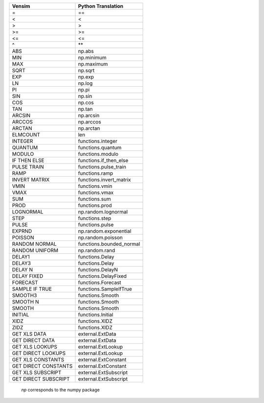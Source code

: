 +------------------------------+------------------------------+
|           Vensim             |       Python Translation     |
+==============================+==============================+
|              =               |              ==              |
+------------------------------+------------------------------+
|              <               |              <               |
+------------------------------+------------------------------+
|              >               |              >               |
+------------------------------+------------------------------+
|              >=              |              >=              |
+------------------------------+------------------------------+
|              <=              |              <=              |
+------------------------------+------------------------------+
|              ^               |              \**             |
+------------------------------+------------------------------+
|             ABS              |            np.abs            |
+------------------------------+------------------------------+
|             MIN              |         np.minimum           |
+------------------------------+------------------------------+
|             MAX              |         np.maximum           |
+------------------------------+------------------------------+
|             SQRT             |           np.sqrt            |
+------------------------------+------------------------------+
|             EXP              |            np.exp            |
+------------------------------+------------------------------+
|              LN              |            np.log            |
+------------------------------+------------------------------+
|              PI              |            np.pi             |
+------------------------------+------------------------------+
|             SIN              |            np.sin            |
+------------------------------+------------------------------+
|             COS              |            np.cos            |
+------------------------------+------------------------------+
|             TAN              |            np.tan            |
+------------------------------+------------------------------+
|            ARCSIN            |          np.arcsin           |
+------------------------------+------------------------------+
|            ARCCOS            |          np.arccos           |
+------------------------------+------------------------------+
|            ARCTAN            |          np.arctan           |
+------------------------------+------------------------------+
|            ELMCOUNT          |             len              |
+------------------------------+------------------------------+
|           INTEGER            |      functions.integer       |
+------------------------------+------------------------------+
|            QUANTUM           |      functions.quantum       |
+------------------------------+------------------------------+
|            MODULO            |      functions.modulo        |
+------------------------------+------------------------------+
|         IF THEN ELSE         |    functions.if_then_else    |
+------------------------------+------------------------------+
|         PULSE TRAIN          |     functions.pulse_train    |
+------------------------------+------------------------------+
|             RAMP             |        functions.ramp        |
+------------------------------+------------------------------+
|        INVERT MATRIX         |    functions.invert_matrix   |
+------------------------------+------------------------------+
|           VMIN               |        functions.vmin        |
+------------------------------+------------------------------+
|           VMAX               |        functions.vmax        |
+------------------------------+------------------------------+
|           SUM                |        functions.sum         |
+------------------------------+------------------------------+
|           PROD               |        functions.prod        |
+------------------------------+------------------------------+
|          LOGNORMAL           |     np.random.lognormal      |
+------------------------------+------------------------------+
|             STEP             |     functions.step           |
+------------------------------+------------------------------+
|            PULSE             |     functions.pulse          |
+------------------------------+------------------------------+
|            EXPRND            |    np.random.exponential     |
+------------------------------+------------------------------+
|           POISSON            |      np.random.poisson       |
+------------------------------+------------------------------+
|        RANDOM NORMAL         |     functions.bounded_normal |
+------------------------------+------------------------------+
|        RANDOM UNIFORM        |        np.random.rand        |
+------------------------------+------------------------------+
|            DELAY1            |        functions.Delay       |
+------------------------------+------------------------------+
|            DELAY3            |        functions.Delay       |
+------------------------------+------------------------------+
|           DELAY N            |       functions.DelayN       |
+------------------------------+------------------------------+
|           DELAY FIXED        |     functions.DelayFixed     |
+------------------------------+------------------------------+
|           FORECAST           |       functions.Forecast     |
+------------------------------+------------------------------+
|        SAMPLE IF TRUE        |    functions.SampleIfTrue    |
+------------------------------+------------------------------+
|           SMOOTH3            |        functions.Smooth      |
+------------------------------+------------------------------+
|           SMOOTH N           |       functions.Smooth       |
+------------------------------+------------------------------+
|           SMOOTH             |        functions.Smooth      |
+------------------------------+------------------------------+
|           INITIAL            |        functions.Initial     |
+------------------------------+------------------------------+
|           XIDZ               |        functions.XIDZ        |
+------------------------------+------------------------------+
|           ZIDZ               |        functions.XIDZ        |
+------------------------------+------------------------------+
|       GET XLS DATA           |        external.ExtData      |
+------------------------------+------------------------------+
|     GET DIRECT DATA          |        external.ExtData      |
+------------------------------+------------------------------+
|       GET XLS LOOKUPS        |       external.ExtLookup     |
+------------------------------+------------------------------+
|     GET DIRECT LOOKUPS       |       external.ExtLookup     |
+------------------------------+------------------------------+
|      GET XLS CONSTANTS       |      external.ExtConstant    |
+------------------------------+------------------------------+
|    GET DIRECT CONSTANTS      |      external.ExtConstant    |
+------------------------------+------------------------------+
|      GET XLS SUBSCRIPT       |      external.ExtSubscript   |
+------------------------------+------------------------------+
|    GET DIRECT SUBSCRIPT      |      external.ExtSubscript   |
+------------------------------+------------------------------+

 `np` corresponds to the numpy package
